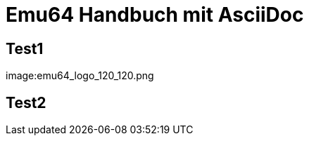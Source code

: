 = Emu64 Handbuch mit AsciiDoc
:source-highlighter: rouge
:imagesdir: images

== Test1
image:emu64_logo_120_120.png

== Test2
